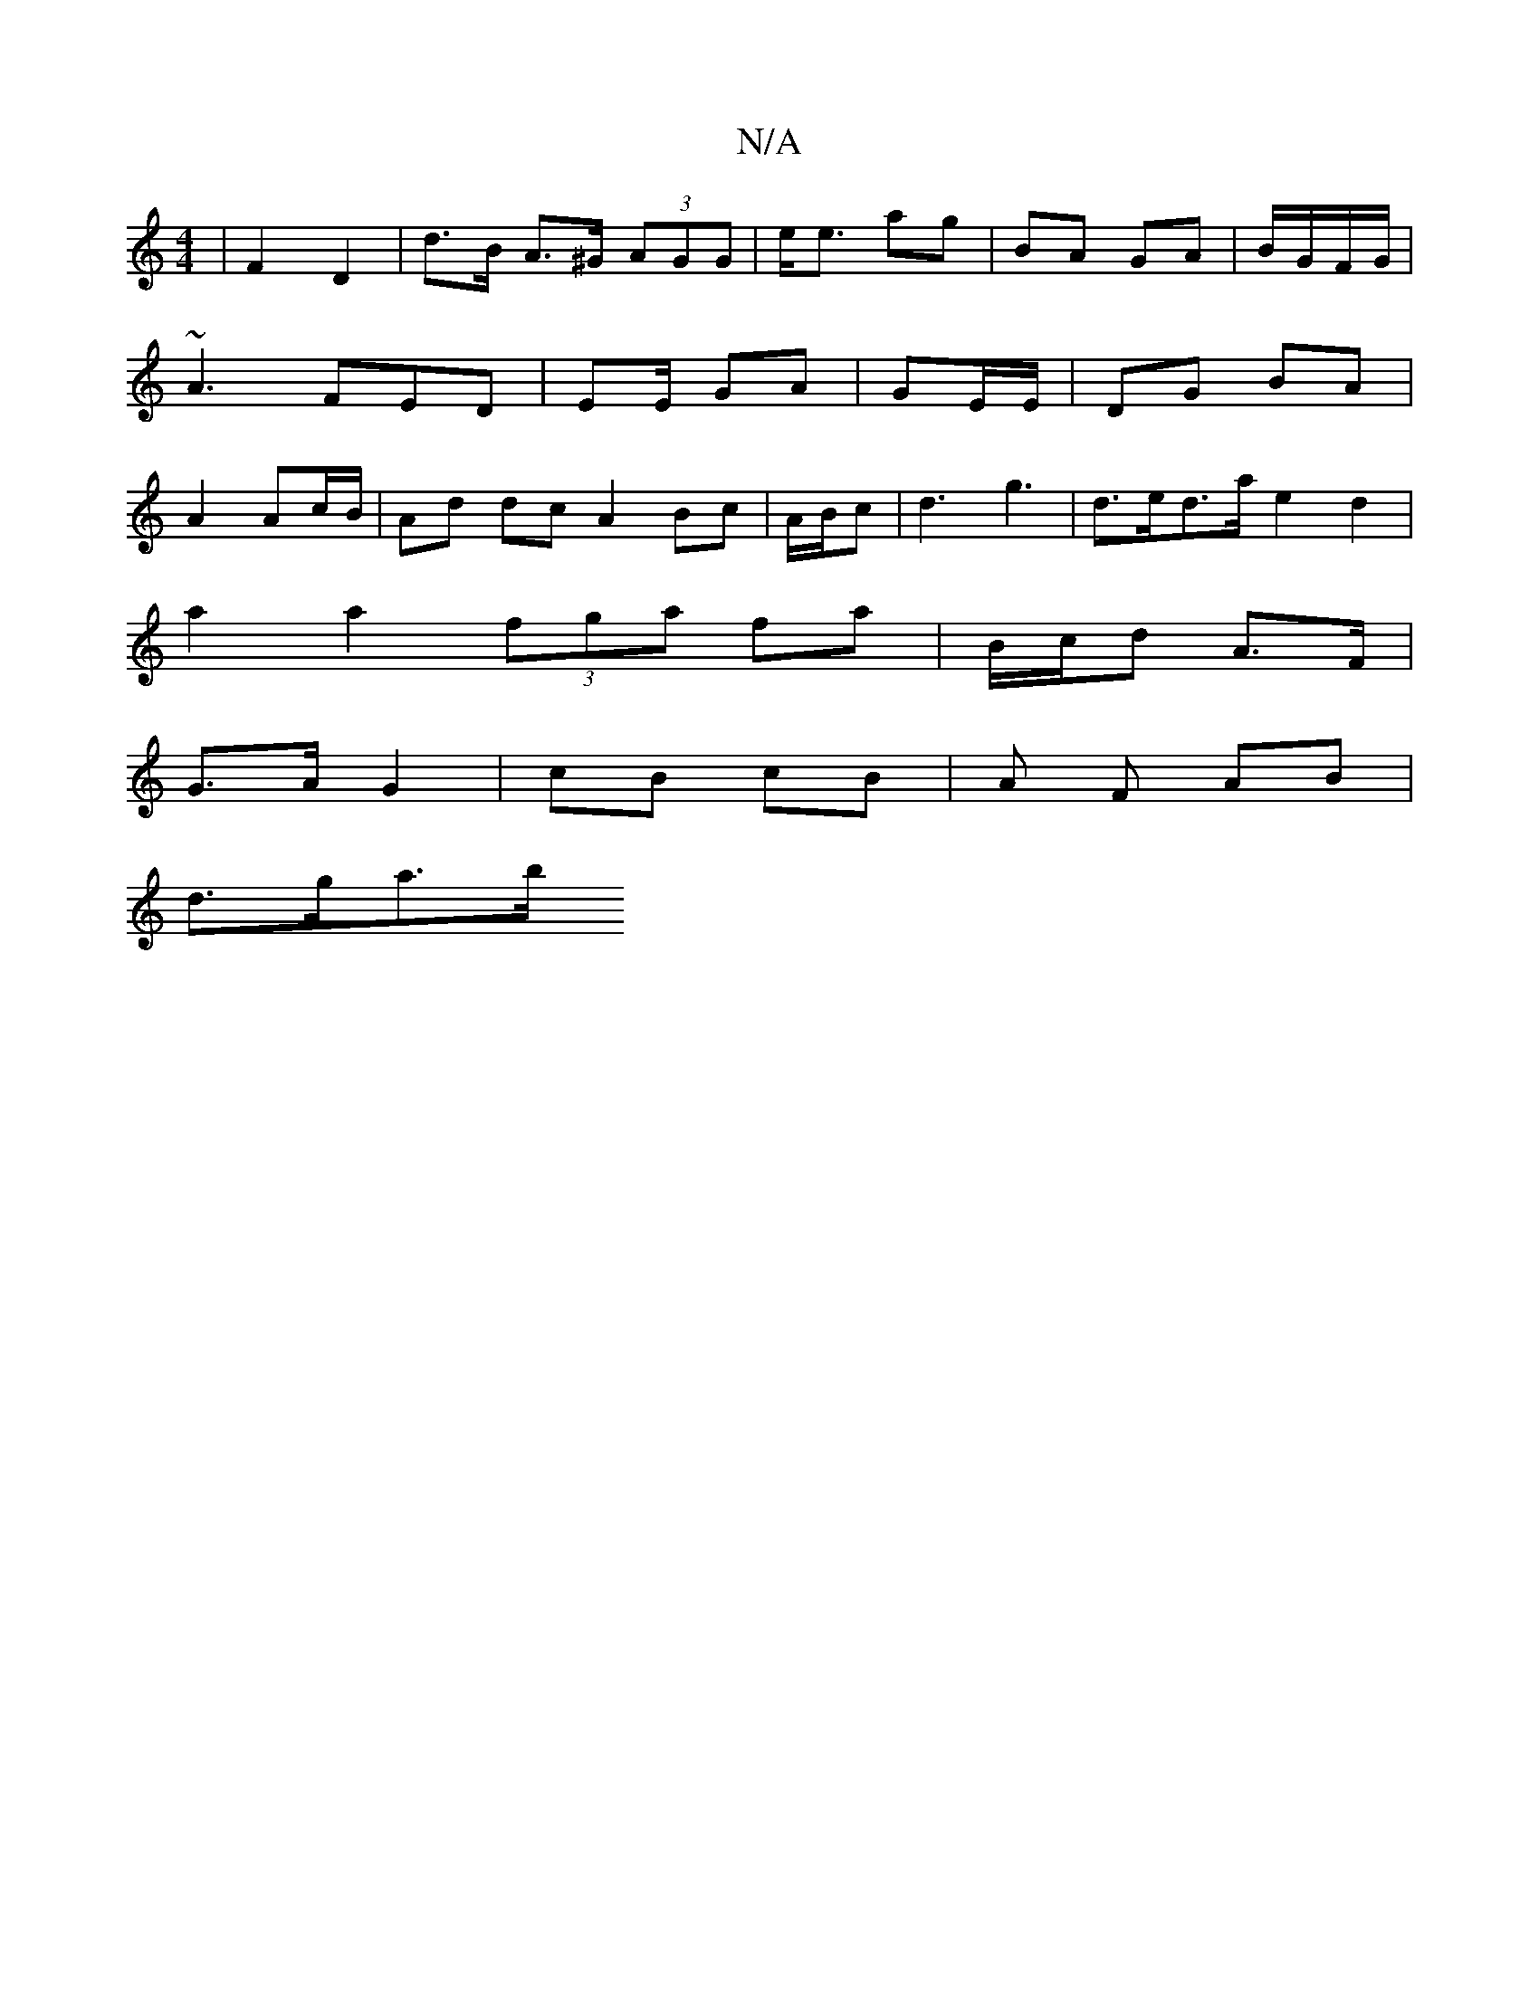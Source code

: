 X:1
T:N/A
M:4/4
R:N/A
K:Cmajor
| F2 D2 | d>B A>^G (3AGG | e<e ag | BA GA | B/G/F/G/ |~A3 FED | EE/2 GA|GE/E/ |DG BA | A2 Ac/B/ | Ad dc A2 Bc | A/B/c | d3 g3 |d>ed>a e2 d2|
a2 a2 (3fga fa|B/c/d A>F |
G>A G2 | cB cB | A F AB|
d>ga>b 